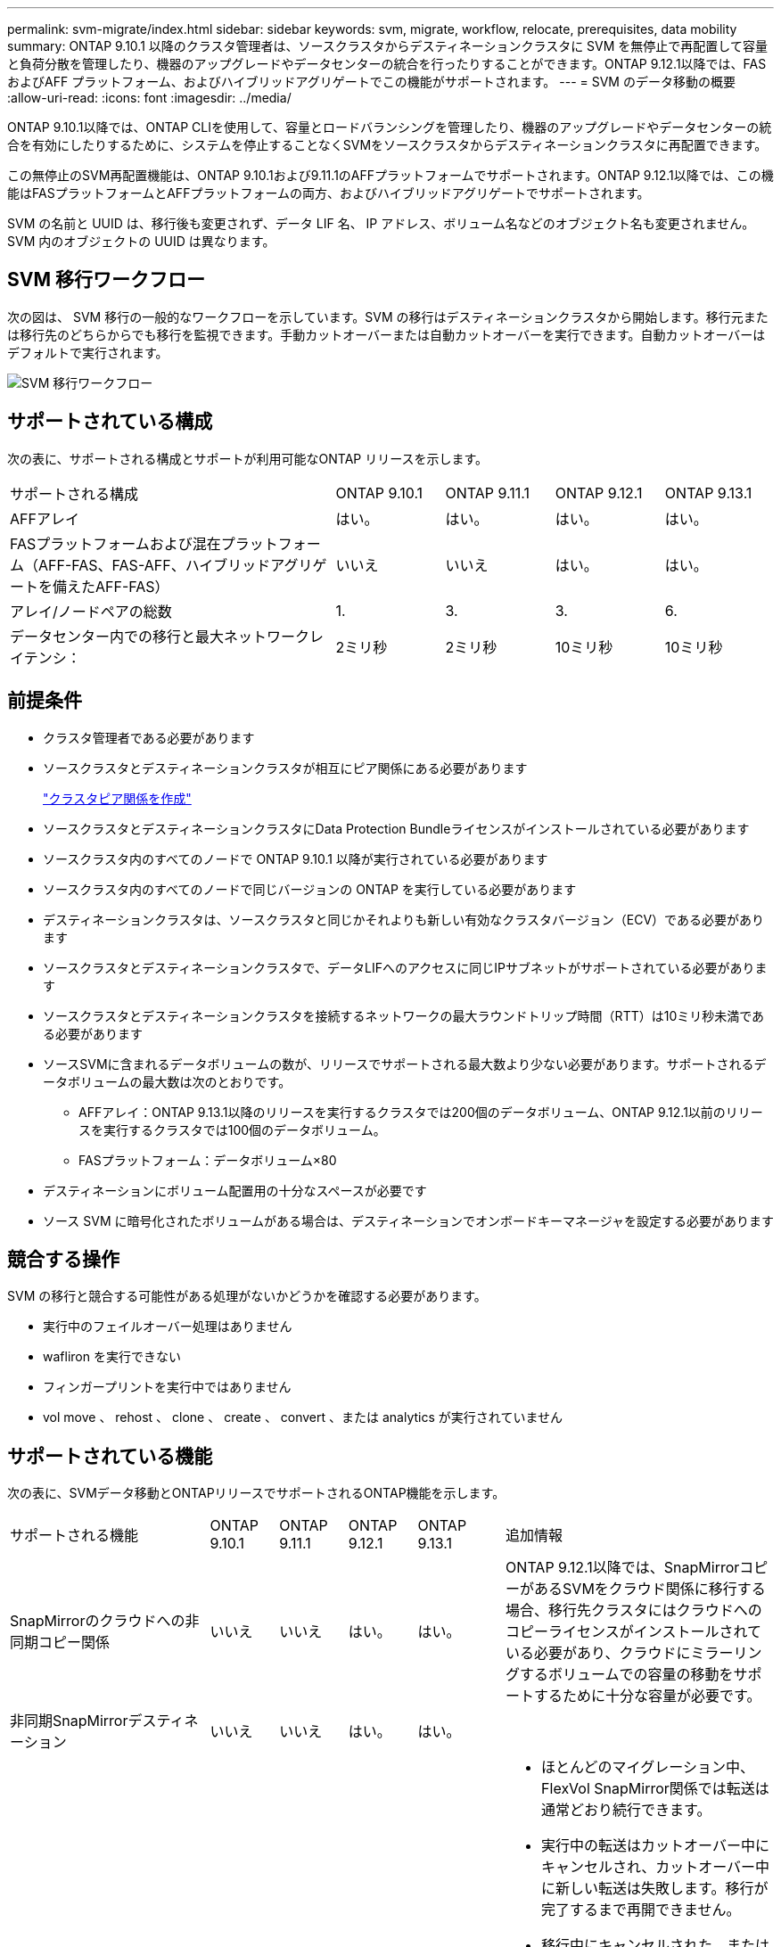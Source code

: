 ---
permalink: svm-migrate/index.html 
sidebar: sidebar 
keywords: svm, migrate, workflow, relocate, prerequisites, data mobility 
summary: ONTAP 9.10.1 以降のクラスタ管理者は、ソースクラスタからデスティネーションクラスタに SVM を無停止で再配置して容量と負荷分散を管理したり、機器のアップグレードやデータセンターの統合を行ったりすることができます。ONTAP 9.12.1以降では、FAS およびAFF プラットフォーム、およびハイブリッドアグリゲートでこの機能がサポートされます。 
---
= SVM のデータ移動の概要
:allow-uri-read: 
:icons: font
:imagesdir: ../media/


[role="lead"]
ONTAP 9.10.1以降では、ONTAP CLIを使用して、容量とロードバランシングを管理したり、機器のアップグレードやデータセンターの統合を有効にしたりするために、システムを停止することなくSVMをソースクラスタからデスティネーションクラスタに再配置できます。

この無停止のSVM再配置機能は、ONTAP 9.10.1および9.11.1のAFFプラットフォームでサポートされます。ONTAP 9.12.1以降では、この機能はFASプラットフォームとAFFプラットフォームの両方、およびハイブリッドアグリゲートでサポートされます。

SVM の名前と UUID は、移行後も変更されず、データ LIF 名、 IP アドレス、ボリューム名などのオブジェクト名も変更されません。SVM 内のオブジェクトの UUID は異なります。



== SVM 移行ワークフロー

次の図は、 SVM 移行の一般的なワークフローを示しています。SVM の移行はデスティネーションクラスタから開始します。移行元または移行先のどちらからでも移行を監視できます。手動カットオーバーまたは自動カットオーバーを実行できます。自動カットオーバーはデフォルトで実行されます。

image::../media/workflow_svm_migrate.gif[SVM 移行ワークフロー]



== サポートされている構成

次の表に、サポートされる構成とサポートが利用可能なONTAP リリースを示します。

[cols="3,1,1,1,1"]
|===


| サポートされる構成 | ONTAP 9.10.1 | ONTAP 9.11.1 | ONTAP 9.12.1 | ONTAP 9.13.1 


| AFFアレイ | はい。 | はい。 | はい。 | はい。 


| FASプラットフォームおよび混在プラットフォーム（AFF-FAS、FAS-AFF、ハイブリッドアグリゲートを備えたAFF-FAS） | いいえ | いいえ | はい。 | はい。 


| アレイ/ノードペアの総数 | 1. | 3. | 3. | 6. 


| データセンター内での移行と最大ネットワークレイテンシ： | 2ミリ秒 | 2ミリ秒 | 10ミリ秒 | 10ミリ秒 
|===


== 前提条件

* クラスタ管理者である必要があります
* ソースクラスタとデスティネーションクラスタが相互にピア関係にある必要があります
+
link:https://review.docs.netapp.com/us-en/ontap_main/peering/create-cluster-relationship-93-later-task.html["クラスタピア関係を作成"]

* ソースクラスタとデスティネーションクラスタにData Protection Bundleライセンスがインストールされている必要があります
* ソースクラスタ内のすべてのノードで ONTAP 9.10.1 以降が実行されている必要があります
* ソースクラスタ内のすべてのノードで同じバージョンの ONTAP を実行している必要があります
* デスティネーションクラスタは、ソースクラスタと同じかそれよりも新しい有効なクラスタバージョン（ECV）である必要があります
* ソースクラスタとデスティネーションクラスタで、データLIFへのアクセスに同じIPサブネットがサポートされている必要があります
* ソースクラスタとデスティネーションクラスタを接続するネットワークの最大ラウンドトリップ時間（RTT）は10ミリ秒未満である必要があります
* ソースSVMに含まれるデータボリュームの数が、リリースでサポートされる最大数より少ない必要があります。サポートされるデータボリュームの最大数は次のとおりです。
+
** AFFアレイ：ONTAP 9.13.1以降のリリースを実行するクラスタでは200個のデータボリューム、ONTAP 9.12.1以前のリリースを実行するクラスタでは100個のデータボリューム。
** FASプラットフォーム：データボリューム×80


* デスティネーションにボリューム配置用の十分なスペースが必要です
* ソース SVM に暗号化されたボリュームがある場合は、デスティネーションでオンボードキーマネージャを設定する必要があります




== 競合する操作

SVM の移行と競合する可能性がある処理がないかどうかを確認する必要があります。

* 実行中のフェイルオーバー処理はありません
* wafliron を実行できない
* フィンガープリントを実行中ではありません
* vol move 、 rehost 、 clone 、 create 、 convert 、または analytics が実行されていません




== サポートされている機能

次の表に、SVMデータ移動とONTAPリリースでサポートされるONTAP機能を示します。

[cols="3,1,1,1,1,4"]
|===


| サポートされる機能 | ONTAP 9.10.1 | ONTAP 9.11.1 | ONTAP 9.12.1 | ONTAP 9.13.1 | 追加情報 


| SnapMirrorのクラウドへの非同期コピー関係 | いいえ | いいえ | はい。 | はい。 | ONTAP 9.12.1以降では、SnapMirrorコピーがあるSVMをクラウド関係に移行する場合、移行先クラスタにはクラウドへのコピーライセンスがインストールされている必要があり、クラウドにミラーリングするボリュームでの容量の移動をサポートするために十分な容量が必要です。 


| 非同期SnapMirrorデスティネーション | いいえ | いいえ | はい。 | はい。 |  


| 非同期SnapMirrorソース | いいえ | はい。 | はい。 | はい。  a| 
* ほとんどのマイグレーション中、FlexVol SnapMirror関係では転送は通常どおり続行できます。
* 実行中の転送はカットオーバー中にキャンセルされ、カットオーバー中に新しい転送は失敗します。移行が完了するまで再開できません。
* 移行中にキャンセルされた、または失敗したスケジュール済み転送は、移行の完了後に自動的に開始されません。
+
[NOTE]
====
SnapMirrorソースをマイグレートする場合、ONTAP は、移行後にSnapMirror更新が実行されるまでボリュームの削除を防止しません。これは、移動されたSnapMirrorソースボリュームのSnapMirror関連情報がわかっているのは、移行が完了したあとの最初の更新後のみです。

====




| 自律的なランサムウェア防御 | いいえ | いいえ | はい。 | はい。 |  


| 外部キー管理ツール | いいえ | はい。 | はい。 | はい。 |  


| FabricPool | いいえ | はい。 | はい。 | はい。  a| 
の詳細を確認してください xref:FabricPool support[FabricPoolのサポート]。



| ファンアウト関係（移行するソースに、複数のデスティネーションを持つSnapMirrorソースボリュームがある場合） | いいえ | はい。 | はい。 | はい。 |  


| ジョブスケジュールのレプリケーション | いいえ | はい。 | はい。 | はい。 | ONTAP 9.10.1では、移行時にジョブスケジュールがレプリケートされないため、デスティネーションで手動で作成する必要があります。ONTAP 9.11.1以降では、ソースで使用されているジョブスケジュールが移行時に自動的にレプリケートされます。 


| NetApp Volume Encryption の略 | はい。 | はい。 | はい。 | はい。 |  


| NFSとSMBの監査ログ | いいえ | いいえ | いいえ | はい。  a| 
SVM移行前：

* デスティネーションクラスタで監査ログリダイレクトが有効になっている必要があります。
* ソースSVMからの監査ログデスティネーションパスをデスティネーションクラスタに作成しておく必要があります。




| NFS v3、NFS v4.1、NFS v4.2 | はい。 | はい。 | はい。 | はい。 |  


| NFS v4.0 | いいえ | いいえ | はい。 | はい。 |  


| NFS v4.0プロトコル | いいえ | いいえ | はい。 |  | SMBプロトコル 


| いいえ | いいえ | はい。 | はい。  a| 
* ONTAP 9.12.1以降では、SVMの移行にSMBでの停止を伴う移行が含まれます。

| SnapMirrorアプリケーション用のSVMピアリング 
|===


=== FabricPoolのサポート

SVMの移行は、FabricPoolのボリュームで次のプラットフォームでサポートされます。

* Azure NetApp Filesプラットフォーム。すべての階層化ポリシーがサポートされます（snapshot-only、auto、all、none）。
* オンプレミスプラットフォーム：サポートされるボリューム階層化ポリシーは「none」のみです。




== サポートされない機能です

SVM の移行では、次の機能はサポートされていません。

* Cloud Volumes ONTAP
* Flash Pool アグリゲート
* FlexCache ボリューム
* FlexGroup ボリューム
* IPSec ポリシー
* IPv6 LIF
* iSCSI ワークロード
* 負荷共有ミラー
* MetroCluster
* NDMP
* SAN、NVMe over Fibre、VSCAN、vStorage、S3レプリケーション
* SMTape の場合
* SnapLock
* SVM-DR
* ソースクラスタのオンボードキーマネージャ（ OKM ）で CC モードが有効な場合の SVM の移行
* 同期SnapMirror、SnapMirrorによるビジネス継続性
* qtree 、クォータ
* VIP/BGP LIF
* Virtual Storage Console for VMware vSphere （ VSC はの一部です https://docs.netapp.com/us-en/ontap-tools-vmware-vsphere/index.html["ONTAP Tools for VMware vSphere 仮想アプライアンス"^] VSC 7.0 以降）
* ボリュームクローン

